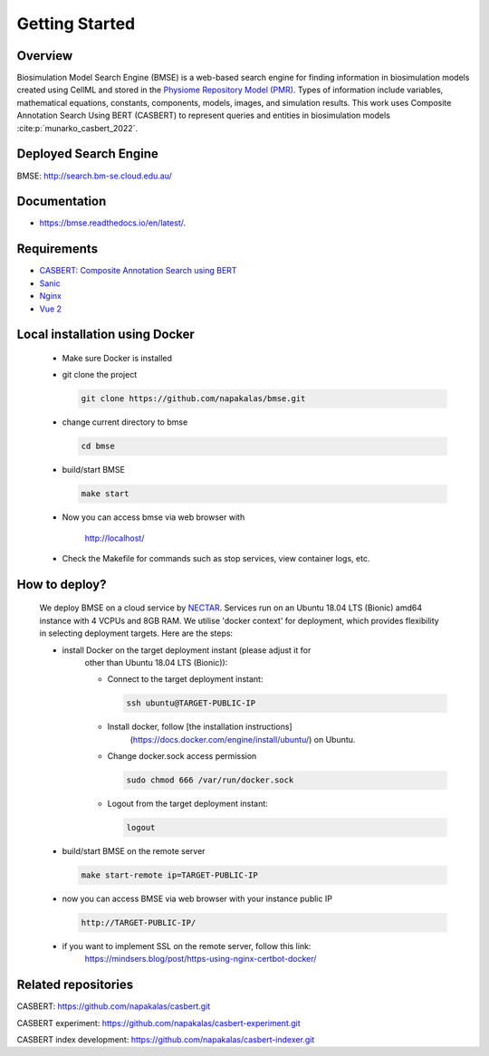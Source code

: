 Getting Started
===============

.. highlight:: sh

Overview
--------

Biosimulation Model Search Engine (BMSE) is a web-based search engine for 
finding information in biosimulation models created using CellML and stored in 
the `Physiome Repository Model (PMR) <https://models.physiomeproject.org>`_. 
Types of information include variables, mathematical equations, constants, 
components, models, images, and simulation results. This work uses Composite 
Annotation Search Using BERT (CASBERT) to represent queries and entities in 
biosimulation models :cite:p:`munarko_casbert_2022`.

Deployed Search Engine
----------------------

BMSE: `http://search.bm-se.cloud.edu.au/ <http://search.bm-se.cloud.edu.au/>`_

Documentation
-------------

*  https://bmse.readthedocs.io/en/latest/.

Requirements
------------

* `CASBERT: Composite Annotation Search using BERT <https://github.com/napakalas/casbert>`_
* `Sanic <https://sanic.dev/en/>`_
* `Nginx <https://www.nginx.com/>`_
* `Vue 2 <https://vuejs.org/>`_

Local installation using Docker
-------------------------------
  * Make sure Docker is installed
  * git clone the project
  
    .. code-block:: sh
    
      git clone https://github.com/napakalas/bmse.git
    
  * change current directory to bmse
  
    .. code-block:: sh
    
      cd bmse
    
  * build/start BMSE
  
    .. code-block:: sh
    
      make start
    
  * Now you can access bmse via web browser with
    
      `http://localhost/ <http://localhost/>`_
    
  * Check the Makefile for commands such as stop services, view container logs, etc.

How to deploy?
--------------
  
  We deploy BMSE on a cloud service by 
  `NECTAR <https://dashboard.rc.nectar.org.au/>`_. 
  Services run on an Ubuntu 18.04 LTS (Bionic) amd64 instance with 4 VCPUs and 
  8GB RAM. We utilise 'docker context' for deployment, which provides 
  flexibility in selecting deployment targets. Here are the steps:
  
  * install Docker on the target deployment instant (please adjust it for 
      other than Ubuntu 18.04 LTS (Bionic)):
  
      * Connect to the target deployment instant:
      
        .. code-block:: sh
        
          ssh ubuntu@TARGET-PUBLIC-IP
        
      * Install docker, follow [the installation instructions]
              (https://docs.docker.com/engine/install/ubuntu/) on Ubuntu.
              
      * Change docker.sock access permission
      
        .. code-block:: sh
        
          sudo chmod 666 /var/run/docker.sock
        
      * Logout from the target deployment instant:
      
        .. code-block:: sh
        
          logout
        
  * build/start BMSE on the remote server
   
    .. code-block:: sh
    
      make start-remote ip=TARGET-PUBLIC-IP
    
  * now you can access BMSE via web browser with your instance public IP
    
    .. code-block:: sh
    
      http://TARGET-PUBLIC-IP/
  
  * if you want to implement SSL on the remote server, follow this link:
      https://mindsers.blog/post/https-using-nginx-certbot-docker/    
    
Related repositories
--------------------
CASBERT: https://github.com/napakalas/casbert.git

CASBERT experiment: https://github.com/napakalas/casbert-experiment.git

CASBERT index development: https://github.com/napakalas/casbert-indexer.git